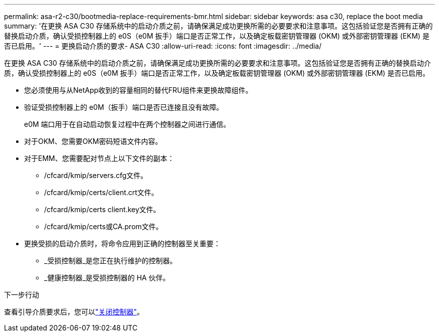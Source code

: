 ---
permalink: asa-r2-c30/bootmedia-replace-requirements-bmr.html 
sidebar: sidebar 
keywords: asa c30, replace the boot media 
summary: '在更换 ASA C30 存储系统中的启动介质之前，请确保满足成功更换所需的必要要求和注意事项。这包括验证您是否拥有正确的替换启动介质，确认受损控制器上的 e0S（e0M 扳手）端口是否正常工作，以及确定板载密钥管理器 (OKM) 或外部密钥管理器 (EKM) 是否已启用。' 
---
= 更换启动介质的要求- ASA C30
:allow-uri-read: 
:icons: font
:imagesdir: ../media/


[role="lead"]
在更换 ASA C30 存储系统中的启动介质之前，请确保满足成功更换所需的必要要求和注意事项。这包括验证您是否拥有正确的替换启动介质，确认受损控制器上的 e0S（e0M 扳手）端口是否正常工作，以及确定板载密钥管理器 (OKM) 或外部密钥管理器 (EKM) 是否已启用。

* 您必须使用与从NetApp收到的容量相同的替代FRU组件来更换故障组件。
* 验证受损控制器上的 e0M（扳手）端口是否已连接且没有故障。
+
e0M 端口用于在自动启动恢复过程中在两个控制器之间进行通信。

* 对于OKM、您需要OKM密码短语文件内容。
* 对于EMM、您需要配对节点上以下文件的副本：
+
** /cfcard/kmip/servers.cfg文件。
** /cfcard/kmip/certs/client.crt文件。
** /cfcard/kmip/certs client.key文件。
** /cfcard/kmip/certs或CA.prom文件。


* 更换受损的启动介质时，将命令应用到正确的控制器至关重要：
+
** _受损控制器_是您正在执行维护的控制器。
** _健康控制器_是受损控制器的 HA 伙伴。




.下一步行动
查看引导介质要求后，您可以link:bootmedia-shutdown-bmr.html["关闭控制器"]。
